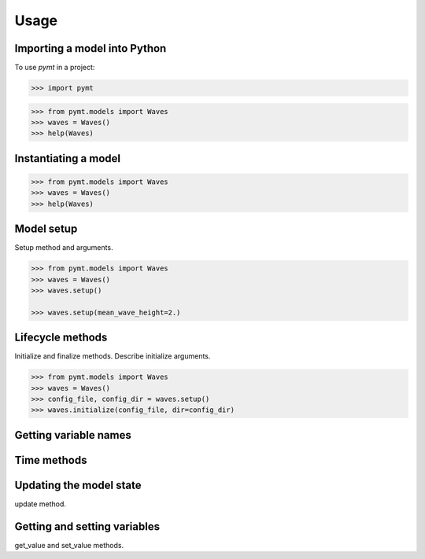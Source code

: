 =====
Usage
=====

.. todo::

   Describe how each *pymt* method is used in running and coupling models.
   Think of this as an expanded version of the "Basic Concepts" section
   in the :doc:`quickstart`.


Importing a model into Python
-----------------------------

To use *pymt* in a project:

.. code-block:: python

    >>> import pymt

.. code-block:: python

  >>> from pymt.models import Waves
  >>> waves = Waves()
  >>> help(Waves)


Instantiating a model
---------------------

.. code-block:: python

  >>> from pymt.models import Waves
  >>> waves = Waves()
  >>> help(Waves)


Model setup
-----------

Setup method and arguments.

.. code-block:: python

  >>> from pymt.models import Waves
  >>> waves = Waves()
  >>> waves.setup()

  >>> waves.setup(mean_wave_height=2.)


Lifecycle methods
-----------------

Initialize and finalize methods.
Describe initialize arguments.

.. code-block:: python

  >>> from pymt.models import Waves
  >>> waves = Waves()
  >>> config_file, config_dir = waves.setup()
  >>> waves.initialize(config_file, dir=config_dir)


Getting variable names
----------------------


Time methods
------------


Updating the model state
------------------------

update method.


Getting and setting variables
-----------------------------

get_value and set_value methods.
